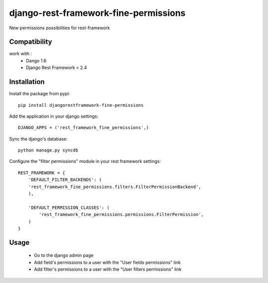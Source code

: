django-rest-framework-fine-permissions
======================================

New permissions possibilities for rest-framework

Compatibility
-------------

work with :
 * Dango 1.6
 * Django Rest Framework < 2.4

Installation
------------

Install the package from pypi: ::

    pip install djangorestframework-fine-permissions

Add the application in your django settings: ::

    DJANGO_APPS = ('rest_framework_fine_permissions',)

Sync the django's database: ::

    python manage.py syncdb

Configure the "filter permissions" module in your rest framework settings: ::

    REST_FRAMEWORK = {
        'DEFAULT_FILTER_BACKENDS': (
        'rest_framework_fine_permissions.filters.FilterPermissionBackend',
        ),

        'DEFAULT_PERMISSION_CLASSES': (
            'rest_framework_fine_permissions.permissions.FilterPermission',
        )
    }

Usage
-----

 * Go to the django admin page
 * Add field's permissions to a user with the "User fields permissions" link
 * Add filter's permissions to a user with the "User filters permissions" link

 
